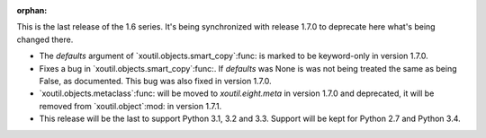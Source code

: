 :orphan:

This is the last release of the 1.6 series.  It's being synchronized with
release 1.7.0 to deprecate here what's being changed there.

- The `defaults` argument of `xoutil.objects.smart_copy`:func: is marked to be
  keyword-only in version 1.7.0.

- Fixes a bug in `xoutil.objects.smart_copy`:func:.  If `defaults` was None is
  was not being treated the same as being False, as documented.  This bug was
  also fixed in version 1.7.0.

- `xoutil.objects.metaclass`:func: will be moved to `xoutil.eight.meta` in
  version 1.7.0 and deprecated, it will be removed from `xoutil.object`:mod:
  in version 1.7.1.


- This release will be the last to support Python 3.1, 3.2 and 3.3.  Support
  will be kept for Python 2.7 and Python 3.4.
